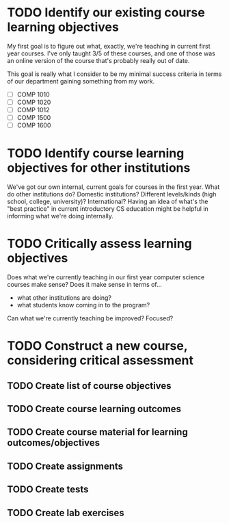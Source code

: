 * TODO Identify our existing course learning objectives
  DEADLINE: <2020-01-24 Fri>

My first goal is to figure out what, exactly, we're teaching in current first
year courses. I've only taught 3/5 of these courses, and one of those was an
online version of the course that's probably really out of date.

This goal is really what I consider to be my minimal success criteria in
terms of our department gaining something from my work.

- [ ] COMP 1010 
- [ ] COMP 1020
- [ ] COMP 1012
- [ ] COMP 1500
- [ ] COMP 1600

* TODO Identify course learning objectives for *other* institutions
  DEADLINE: <2020-02-21 Fri>

We've got our own internal, current goals for courses in the first year. What
do other institutions do? Domestic institutions? Different levels/kinds (high
school, college, university)? International? Having an idea of what's the
"best practice" in current introductory CS education might be helpful in
informing what we're doing internally.

* TODO Critically assess learning objectives
  DEADLINE: <2020-03-06 Fri>

Does what we're currently teaching in our first year computer science courses
make sense? Does it make sense in terms of...

- what other institutions are doing?
- what students know coming in to the program?

Can what we're currently teaching be improved? Focused?

* TODO Construct a new course, considering critical assessment

** TODO Create list of course objectives
** TODO Create course learning outcomes
** TODO Create course material for learning outcomes/objectives
** TODO Create assignments
** TODO Create tests
** TODO Create lab exercises
